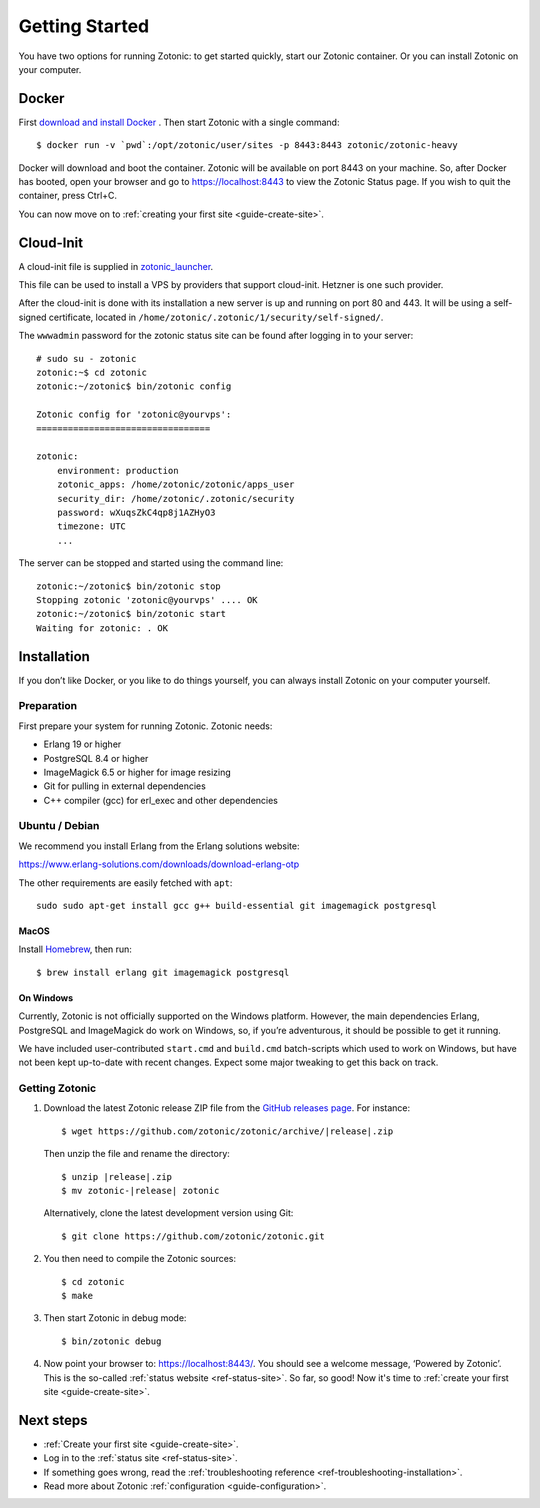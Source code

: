 .. highlight:: bash

Getting Started
===============

You have two options for running Zotonic: to get started quickly, start our
Zotonic container. Or you can install Zotonic on your computer.

Docker
------

First `download and install Docker`_ . Then start Zotonic with a single
command::

    $ docker run -v `pwd`:/opt/zotonic/user/sites -p 8443:8443 zotonic/zotonic-heavy

Docker will download and boot the container. Zotonic will be available on port
8443 on your machine. So, after Docker has booted, open your browser and go to
https://localhost:8443 to view the Zotonic Status page. If you wish to quit
the container, press Ctrl+C.

You can now move on to :ref:`creating your first site <guide-create-site>`.

.. seealso:: :ref:`guide-docker` for more information on our images.

.. _guide-installation:


Cloud-Init
----------

A cloud-init file is supplied in `zotonic_launcher <https://github.com/zotonic/zotonic/blob/master/apps/zotonic_launcher/priv/config/zotonic-cloudinit.yml>`_.

This file can be used to install a VPS by providers that support cloud-init. Hetzner is one such provider.

After the cloud-init is done with its installation a new server is up and running on port 80 and 443.
It will be using a self-signed certificate, located in ``/home/zotonic/.zotonic/1/security/self-signed/``.

The ``wwwadmin`` password for the zotonic status site can be found after logging in to your server::

    # sudo su - zotonic
    zotonic:~$ cd zotonic
    zotonic:~/zotonic$ bin/zotonic config

    Zotonic config for 'zotonic@yourvps':
    =================================

    zotonic:
        environment: production
        zotonic_apps: /home/zotonic/zotonic/apps_user
        security_dir: /home/zotonic/.zotonic/security
        password: wXuqsZkC4qp8j1AZHyO3
        timezone: UTC
        ...

The server can be stopped and started using the command line::

    zotonic:~/zotonic$ bin/zotonic stop
    Stopping zotonic 'zotonic@yourvps' .... OK
    zotonic:~/zotonic$ bin/zotonic start
    Waiting for zotonic: . OK



Installation
------------

If you don’t like Docker, or you like to do things yourself, you can always
install Zotonic on your computer yourself.

Preparation
^^^^^^^^^^^

First prepare your system for running Zotonic. Zotonic needs:

* Erlang 19 or higher
* PostgreSQL 8.4 or higher
* ImageMagick 6.5 or higher for image resizing
* Git for pulling in external dependencies
* C++ compiler (gcc) for erl_exec and other dependencies

.. seealso::
    a more extensive discussion of
    :ref:`all requirements <installation-preinstall>`


Ubuntu / Debian
^^^^^^^^^^^^^^^

We recommend you install Erlang from the Erlang solutions website:

https://www.erlang-solutions.com/downloads/download-erlang-otp

The other requirements are easily fetched with ``apt``::

  sudo sudo apt-get install gcc g++ build-essential git imagemagick postgresql

MacOS
"""""

Install Homebrew_, then run::

    $ brew install erlang git imagemagick postgresql

.. _Homebrew: https://brew.sh

On Windows
""""""""""

Currently, Zotonic is not officially supported on the Windows
platform. However, the main dependencies Erlang, PostgreSQL and
ImageMagick do work on Windows, so, if you’re adventurous, it should
be possible to get it running.

We have included user-contributed ``start.cmd`` and ``build.cmd``
batch-scripts which used to work on Windows, but have not been kept
up-to-date with recent changes. Expect some major tweaking to get this
back on track.

Getting Zotonic
^^^^^^^^^^^^^^^

1. Download the latest Zotonic release ZIP file from the `GitHub releases page`_. For
   instance:

   .. parsed-literal::
    $ wget \https://github.com/zotonic/zotonic/archive/|release|.zip

   Then unzip the file and rename the directory:

   .. parsed-literal::
    $ unzip |release|.zip
    $ mv zotonic-|release| zotonic

   Alternatively, clone the latest development version using Git::

    $ git clone https://github.com/zotonic/zotonic.git

2. You then need to compile the Zotonic sources::

    $ cd zotonic
    $ make

3. Then start Zotonic in debug mode::

    $ bin/zotonic debug

4. Now point your browser to: https://localhost:8443/.  You should see
   a welcome message, ‘Powered by Zotonic’. This is the so-called
   :ref:`status website <ref-status-site>`. So far, so good! Now it's
   time to :ref:`create your first site <guide-create-site>`.

Next steps
----------

* :ref:`Create your first site <guide-create-site>`.
* Log in to the :ref:`status site <ref-status-site>`.
* If something goes wrong, read the
  :ref:`troubleshooting reference <ref-troubleshooting-installation>`.
* Read more about Zotonic :ref:`configuration <guide-configuration>`.

.. _download and install Docker: https://www.docker.com/products/docker
.. _GitHub releases page: https://github.com/zotonic/zotonic/releases
